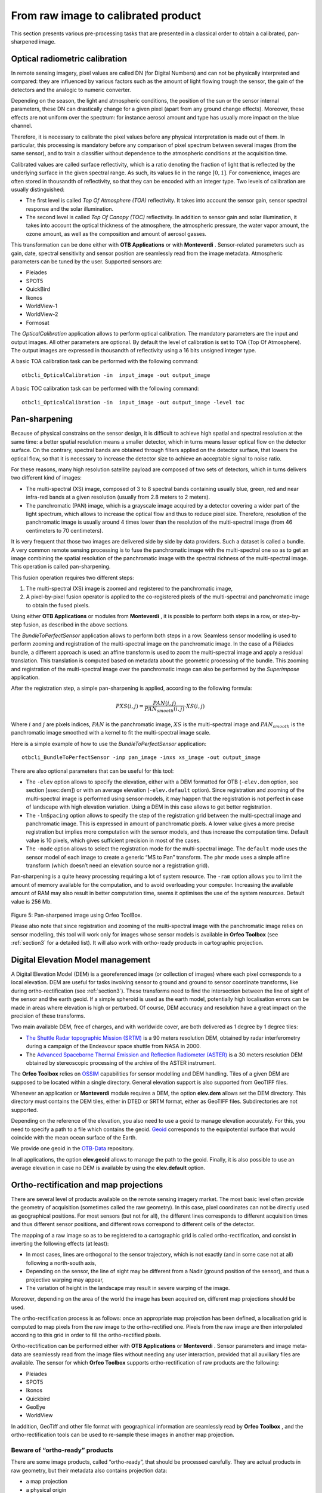 From raw image to calibrated product
====================================

This section presents various pre-processing tasks that are presented in
a classical order to obtain a calibrated, pan-sharpened image.

Optical radiometric calibration
-------------------------------

In remote sensing imagery, pixel values are called DN (for Digital
Numbers) and can not be physically interpreted and compared: they are
influenced by various factors such as the amount of light flowing trough
the sensor, the gain of the detectors and the analogic to numeric
converter.

Depending on the season, the light and atmospheric conditions, the
position of the sun or the sensor internal parameters, these DN can
drastically change for a given pixel (apart from any ground change
effects). Moreover, these effects are not uniform over the spectrum: for
instance aerosol amount and type has usually more impact on the blue
channel.

Therefore, it is necessary to calibrate the pixel values before any
physical interpretation is made out of them. In particular, this
processing is mandatory before any comparison of pixel spectrum between
several images (from the same sensor), and to train a classifier without
dependence to the atmospheric conditions at the acquisition time.

Calibrated values are called surface reflectivity, which is a ratio
denoting the fraction of light that is reflected by the underlying
surface in the given spectral range. As such, its values lie in the
range :math:`[0,1]`. For convenience, images are often stored in
thousandth of reflectivity, so that they can be encoded with an integer
type. Two levels of calibration are usually distinguished:

-  The first level is called *Top Of Atmosphere (TOA)* reflectivity. It
   takes into account the sensor gain, sensor spectral response and the
   solar illumination.

-  The second level is called *Top Of Canopy (TOC)* reflectivity. In
   addition to sensor gain and solar illumination, it takes into account
   the optical thickness of the atmosphere, the atmospheric pressure,
   the water vapor amount, the ozone amount, as well as the composition
   and amount of aerosol gasses.

This transformation can be done either with **OTB Applications** or with
**Monteverdi** . Sensor-related parameters such as gain, date, spectral
sensitivity and sensor position are seamlessly read from the image
metadata. Atmospheric parameters can be tuned by the user. Supported
sensors are:

-  Pleiades

-  SPOT5

-  QuickBird

-  Ikonos

-  WorldView-1

-  WorldView-2

-  Formosat

The *OpticalCalibration* application allows to perform optical
calibration. The mandatory parameters are the input and output images.
All other parameters are optional. By default the level of calibration
is set to TOA (Top Of Atmosphere). The output images are expressed in
thousandth of reflectivity using a 16 bits unsigned integer type.

A basic TOA calibration task can be performed with the following command:

::

    otbcli_OpticalCalibration -in  input_image -out output_image

A basic TOC calibration task can be performed with the following command:

::

    otbcli_OpticalCalibration -in  input_image -out output_image -level toc


Pan-sharpening
--------------

Because of physical constrains on the sensor design, it is difficult to
achieve high spatial and spectral resolution at the same time: a better
spatial resolution means a smaller detector, which in turns means lesser
optical flow on the detector surface. On the contrary, spectral bands
are obtained through filters applied on the detector surface, that
lowers the optical flow, so that it is necessary to increase the
detector size to achieve an acceptable signal to noise ratio.

For these reasons, many high resolution satellite payload are composed
of two sets of detectors, which in turns delivers two different kind of
images:

-  The multi-spectral (XS) image, composed of 3 to 8 spectral bands
   containing usually blue, green, red and near infra-red bands at a
   given resolution (usually from 2.8 meters to 2 meters).

-  The panchromatic (PAN) image, which is a grayscale image acquired by
   a detector covering a wider part of the light spectrum, which allows
   to increase the optical flow and thus to reduce pixel size.
   Therefore, resolution of the panchromatic image is usually around 4
   times lower than the resolution of the multi-spectral image (from 46
   centimeters to 70 centimeters).

It is very frequent that those two images are delivered side by side by
data providers. Such a dataset is called a bundle. A very common remote
sensing processing is to fuse the panchromatic image with the
multi-spectral one so as to get an image combining the spatial
resolution of the panchromatic image with the spectral richness of the
multi-spectral image. This operation is called pan-sharpening.

This fusion operation requires two different steps:

#. The multi-spectral (XS) image is zoomed and registered to the
   panchromatic image,

#. A pixel-by-pixel fusion operator is applied to the co-registered
   pixels of the multi-spectral and panchromatic image to obtain the
   fused pixels.

Using either **OTB Applications** or modules from **Monteverdi** , it is
possible to perform both steps in a row, or step-by-step fusion, as
described in the above sections.

The *BundleToPerfectSensor* application allows to perform both steps in
a row. Seamless sensor modelling is used to perform zooming and
registration of the multi-spectral image on the panchromatic image. In
the case of a Pléiades bundle, a different approach is used: an affine
transform is used to zoom the multi-spectral image and apply a residual
translation. This translation is computed based on metadata about the
geometric processing of the bundle. This zooming and registration of the
multi-spectral image over the panchromatic image can also be performed
by the *Superimpose* application.

After the registration step, a simple pan-sharpening is applied,
according to the following formula:

.. math:: PXS(i,j) = \frac{PAN(i,j)}{PAN_{smooth}(i,j)} \cdot XS(i,j)

Where :math:`i` and :math:`j` are pixels indices, :math:`PAN` is the
panchromatic image, :math:`XS` is the multi-spectral image and
:math:`PAN_{smooth}` is the panchromatic image smoothed with a kernel to
fit the multi-spectral image scale.

Here is a simple example of how to use the *BundleToPerfectSensor*
application:

::

    otbcli_BundleToPerfectSensor -inp pan_image -inxs xs_image -out output_image

There are also optional parameters that can be useful for this tool:

-  The ``-elev`` option allows to specify the elevation, either with a
   DEM formatted for OTB (``-elev.dem`` option, see section [ssec:dem])
   or with an average elevation (``-elev.default`` option). Since
   registration and zooming of the multi-spectral image is performed
   using sensor-models, it may happen that the registration is not
   perfect in case of landscape with high elevation variation. Using a
   DEM in this case allows to get better registration.

-  The ``-lmSpacing`` option allows to specify the step of the
   registration grid between the multi-spectral image and panchromatic
   image. This is expressed in amount of panchromatic pixels. A lower
   value gives a more precise registration but implies more computation
   with the sensor models, and thus increase the computation time.
   Default value is 10 pixels, which gives sufficient precision in most
   of the cases.

-  The ``-mode`` option allows to select the registration mode for the
   multi-spectral image. The ``default`` mode uses the sensor model of
   each image to create a generic “MS to Pan” transform. The ``phr``
   mode uses a simple affine transform (which doesn’t need an elevation
   source nor a registration grid).

Pan-sharpening is a quite heavy processing requiring a lot of system
resource. The ``-ram`` option allows you to limit the amount of memory
available for the computation, and to avoid overloading your computer.
Increasing the available amount of RAM may also result in better
computation time, seems it optimises the use of the system resources.
Default value is 256 Mb.


.. figure:: ../Art/MonteverdiImages/monteverdi_QB_XS_pan-sharpened.png

Figure 5: Pan-sharpened image using Orfeo ToolBox.

Please also note that since registration and zooming of the
multi-spectral image with the panchromatic image relies on sensor
modelling, this tool will work only for images whose sensor models is
available in **Orfeo Toolbox** (see :ref:`section3` for a detailed
list). It will also work with ortho-ready products in cartographic
projection.

.. _section2:

Digital Elevation Model management
----------------------------------

A Digital Elevation Model (DEM) is a georeferenced image (or collection
of images) where each pixel corresponds to a local elevation. DEM are
useful for tasks involving sensor to ground and ground to sensor
coordinate transforms, like during ortho-rectification (see :ref:`section3`). These transforms need to find the intersection
between the line of sight of the sensor and the earth geoid. If a simple
spheroid is used as the earth model, potentially high localisation
errors can be made in areas where elevation is high or perturbed. Of
course, DEM accuracy and resolution have a great impact on the precision
of these transforms.

Two main available DEM, free of charges, and with worldwide cover, are
both delivered as 1 degree by 1 degree tiles:

-  `The Shuttle Radar topographic Mission
   (SRTM) <http://www2.jpl.nasa.gov/srtm/>`_  is a 90 meters resolution
   DEM, obtained by radar interferometry during a campaign of the
   Endeavour space shuttle from NASA in 2000.

-  The `Advanced Spaceborne Thermal Emission and Reflection Radiometer
   (ASTER) <http://www.ersdac.or.jp/GDEM/E/2.html>`_  is a 30 meters
   resolution DEM obtained by stereoscopic processing of the archive of
   the ASTER instrument.

The **Orfeo Toolbox** relies on `OSSIM <http://www.ossim.org/>`_
capabilities for sensor modelling and DEM handling. Tiles of a given DEM
are supposed to be located within a single directory. General elevation
support is also supported from GeoTIFF files.

Whenever an application or **Monteverdi** module requires a DEM, the
option **elev.dem** allows set the DEM directory. This directory must
contains the DEM tiles, either in DTED or SRTM format, either as GeoTIFF
files. Subdirectories are not supported.

Depending on the reference of the elevation, you also need to use a
geoid to manage elevation accurately. For this, you need to specify a
path to a file which contains the geoid. `Geoid <http://en.wikipedia.org/wiki/Geoid>`_
corresponds to the equipotential surface that would coincide with the mean ocean surface of
the Earth.

We provide one geoid in the `OTB-Data  <http://hg.orfeo-toolbox.org/OTB-Data/file/4722d9e672c6/Input/DEM/egm96.grd>`_ repository.

In all applications, the option **elev.geoid** allows to manage the path
to the geoid. Finally, it is also possible to use an average elevation
in case no DEM is available by using the **elev.default** option.


.. _section3:

Ortho-rectification and map projections
---------------------------------------

There are several level of products available on the remote sensing
imagery market. The most basic level often provide the geometry of
acquisition (sometimes called the raw geometry). In this case, pixel
coordinates can not be directly used as geographical positions. For most
sensors (but not for all), the different lines corresponds to different
acquisition times and thus different sensor positions, and different
rows correspond to different cells of the detector.

The mapping of a raw image so as to be registered to a cartographic grid
is called ortho-rectification, and consist in inverting the following
effects (at least):

-  In most cases, lines are orthogonal to the sensor trajectory, which
   is not exactly (and in some case not at all) following a north-south
   axis,

-  Depending on the sensor, the line of sight may be different from a
   Nadir (ground position of the sensor), and thus a projective warping
   may appear,

-  The variation of height in the landscape may result in severe warping
   of the image.

Moreover, depending on the area of the world the image has been acquired
on, different map projections should be used.

The ortho-rectification process is as follows: once an appropriate map
projection has been defined, a localisation grid is computed to map
pixels from the raw image to the ortho-rectified one. Pixels from the
raw image are then interpolated according to this grid in order to fill
the ortho-rectified pixels.

Ortho-rectification can be performed either with **OTB Applications** or
**Monteverdi** . Sensor parameters and image meta-data are seamlessly
read from the image files without needing any user interaction, provided
that all auxiliary files are available. The sensor for which **Orfeo
Toolbox** supports ortho-rectification of raw products are the
following:

-  Pleiades

-  SPOT5

-  Ikonos

-  Quickbird

-  GeoEye

-  WorldView

In addition, GeoTiff and other file format with geographical information
are seamlessly read by **Orfeo Toolbox** , and the ortho-rectification
tools can be used to re-sample these images in another map projection.

Beware of “ortho-ready” products
~~~~~~~~~~~~~~~~~~~~~~~~~~~~~~~~

There are some image products, called “ortho-ready”, that should be
processed carefully. They are actual products in raw geometry, but their
metadata also contains projection data:

-  a map projection

-  a physical origin

-  a physical spacing

-  and sometimes an orientation angle

The purpose of this projection information is to give an approximate map
projection to a raw product. It allows you to display the raw image in a
GIS viewer at the (almost) right location, without having to reproject
it. Obviously, this map projection is not as accurate as the sensor
parameters of the raw geometry. In addition, the impact of the elevation
model can’t be observed if the map projection is used. In order to
perform an ortho-rectification on this type of product, the map
projection has to be hidden from **Orfeo Toolbox** .

You can see if a product is an “ortho-ready” product by using ``gdalinfo`` or
OTB ReadImageInfo application.
Check if your product verifies following two conditions:

-  The product is in raw geometry: you should expect the presence of
   RPC coefficients and a non-empty OSSIM keywordlist.

-  The product has a map projection: you should see a projection name
   with physical origin and spacing.

In that case, you can hide the map projection from the **Orfeo Toolbox**
by using *extended* filenames. Instead of using the plain input image
path, you append a specific key at the end:

::

    "path_to_image?&skipcarto=true"

The double quote can be necessary for a successful parsing. More details
about the extended filenames can be found in the :ref:`extended-filenames`
section.

Ortho-rectification with **OTB Applications**
~~~~~~~~~~~~~~~~~~~~~~~~~~~~~~~~~~~~~~~~~~~~~~

The *OrthoRectification* application allows to perform
ortho-rectification and map re-projection. The simplest way to use it is
the following command:

::

    otbcli_OrthoRectification -io.in input_image -io.out output_image

In this case, the tool will automatically estimates all the necessary
parameters:

-  The map projection is set to UTM (a worldwide map projection) and the
   UTM zone is automatically estimated,

-  The ground sampling distance of the output image is computed to fit
   the image resolution,

-  The region of interest (upper-left corner and size of the image) is
   estimated so as to contain the whole input image extent.

In order to use a Digital Elevation Model (see  :ref:`section2`.) for
better localisation performances, one can pass the directory containing
the DEM tiles to the application:

::

    otbcli_OrthoRectification -io.in input_image
                              -io.out output_image
                              -elev.dem dem_dir

If one wants to use a different map projection, the *-map* option may be
used (example with *lambert93* map projection):

::


    otbcli_OrthoRectification -io.in input_image
                              -io.out output_image
                              -elev.dem dem_dir
                              -map lambert93

Map projections handled by the application are the following (please
note that the ellipsoid is always WGS84):

-  | UTM: ``-map utm``  | The UTM zone and hemisphere can be set by the options ``-map.utm.zone`` and ``-map.utm.northhem``.

-  Lambert 2 etendu: ``-map lambert2``

-  Lambert 93: ``-map lambert93``

-  | TransMercator: ``-map transmercator`` | The related parameters (false easting, false northing and scale factor) can be set by the options    ``-map.transmercator.falseeasting``, ``-map.transmercator.falsenorthing`` and ``-map.transmercator.scale``

-  WGS: ``-map wgs``

-  | Any map projection system with an EPSG code: ``-map epsg`` | The EPSG code is set with the option ``-map.epsg.code``

The group ``outputs`` contains parameters to set the origin, size and
spacing of the output image. For instance, the ground spacing can be
specified as follows:

::


    otbcli_OrthoRectification -io.in input_image
                              -io.out output_image
                              -elev.dem dem_dir
                              -map lambert93
                              -outputs.spacingx spx
                              -outputs.spacingy spy

Please note that since the y axis of the image is bottom oriented, the y
spacing should be negative to avoid switching north and south direction.

A user-defined region of interest to ortho-rectify can be specified as
follows:

::


    otbcli_OrthoRectification -io.in input_image
                              -io.out output_image
                              -elev.dem dem_dir
                              -map lambert93
                              -outputs.spacingx spx
                              -outputs.spacingy spy
                              -outputs.ulx ul_x_coord
                              -outputs.uly ul_y_coord
                              -outputs.sizex x_size
                              -outputs.sizey y_size

Where the ``-outputs.ulx`` and ``-outputs.uly`` options allow to specify
the coordinates of the upper-left corner of the output image. The
``-outputs.sizex`` and ``-outputs.sizey`` options allow to specify the
size of the output image.

A few more interesting options are available:

-  The ``-opt.rpc`` option allows to use an estimated RPC model instead
   of the rigorous SPOT5 model, which speeds-up the processing,

-  The ``-opt.gridspacing`` option allows to define the spacing of the
   localisation grid used for ortho-rectification. A coarser grid
   results in speeding-up the processing, but with potential loss of
   accuracy. A standard value would be 10 times the ground spacing of
   the output image.

-  The ``-interpolator`` option allows to change the interpolation
   algorithm between nearest neighbor, linear and bicubic. Default is
   nearest neighbor interpolation, but bicubic should be fine in most
   cases.

-  The ``-opt.ram`` option allows to specify the amount of memory
   available for the processing (in Mb). Default is 256 Mb. Increasing
   this value to fit the available memory on your computer might
   speed-up the processing.



